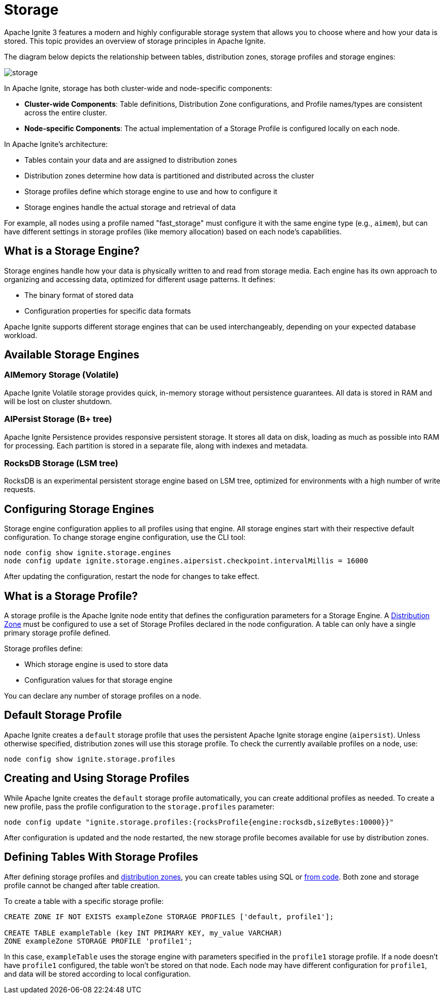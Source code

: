 // Licensed to the Apache Software Foundation (ASF) under one or more
// contributor license agreements.  See the NOTICE file distributed with
// this work for additional information regarding copyright ownership.
// The ASF licenses this file to You under the Apache License, Version 2.0
// (the "License"); you may not use this file except in compliance with
// the License.  You may obtain a copy of the License at
//
// http://www.apache.org/licenses/LICENSE-2.0
//
// Unless required by applicable law or agreed to in writing, software
// distributed under the License is distributed on an "AS IS" BASIS,
// WITHOUT WARRANTIES OR CONDITIONS OF ANY KIND, either express or implied.
// See the License for the specific language governing permissions and
// limitations under the License.
= Storage

Apache Ignite 3 features a modern and highly configurable storage system that allows you to choose where and how your data is stored. This topic provides an overview of storage principles in Apache Ignite.

The diagram below depicts the relationship between tables, distribution zones, storage profiles and storage engines:

image::images/storage.png[]

In Apache Ignite, storage has both cluster-wide and node-specific components:

- **Cluster-wide Components**: Table definitions, Distribution Zone configurations, and Profile names/types are consistent across the entire cluster.

- **Node-specific Components**: The actual implementation of a Storage Profile is configured locally on each node.

In Apache Ignite's architecture:

- Tables contain your data and are assigned to distribution zones
- Distribution zones determine how data is partitioned and distributed across the cluster
- Storage profiles define which storage engine to use and how to configure it
- Storage engines handle the actual storage and retrieval of data

For example, all nodes using a profile named "fast_storage" must configure it with the same engine type (e.g., `aimem`), but can have different settings in storage profiles (like memory allocation) based on each node's capabilities.

== What is a Storage Engine?

Storage engines handle how your data is physically written to and read from storage media. Each engine has its own approach to organizing and accessing data, optimized for different usage patterns. It defines:

- The binary format of stored data
- Configuration properties for specific data formats

Apache Ignite supports different storage engines that can be used interchangeably, depending on your expected database workload.

== Available Storage Engines

=== AIMemory Storage (Volatile)

Apache Ignite Volatile storage provides quick, in-memory storage without persistence guarantees. All data is stored in RAM and will be lost on cluster shutdown.

=== AIPersist Storage (B+ tree)

Apache Ignite Persistence provides responsive persistent storage. It stores all data on disk, loading as much as possible into RAM for processing. Each partition is stored in a separate file, along with indexes and metadata.

=== RocksDB Storage (LSM tree)

RocksDB is an experimental persistent storage engine based on LSM tree, optimized for environments with a high number of write requests.

== Configuring Storage Engines

Storage engine configuration applies to all profiles using that engine. All storage engines start with their respective default configuration. To change storage engine configuration, use the CLI tool:

[source]
----
node config show ignite.storage.engines
node config update ignite.storage.engines.aipersist.checkpoint.intervalMillis = 16000
----

After updating the configuration, restart the node for changes to take effect.

== What is a Storage Profile?

A storage profile is the Apache Ignite node entity that defines the configuration parameters for a Storage Engine. A link:administrators-guide/storage/distribution-zones[Distribution Zone] must be configured to use a set of Storage Profiles declared in the node configuration. A table can only have a single primary storage profile defined.

Storage profiles define:

- Which storage engine is used to store data
- Configuration values for that storage engine

You can declare any number of storage profiles on a node.

== Default Storage Profile

Apache Ignite creates a `default` storage profile that uses the persistent Apache Ignite storage engine (`aipersist`). Unless otherwise specified, distribution zones will use this storage profile. To check the currently available profiles on a node, use:

[source]
----
node config show ignite.storage.profiles
----

== Creating and Using Storage Profiles

While Apache Ignite creates the `default` storage profile automatically, you can create additional profiles as needed. To create a new profile, pass the profile configuration to the `storage.profiles` parameter:

[source]
----
node config update "ignite.storage.profiles:{rocksProfile{engine:rocksdb,sizeBytes:10000}}"
----

After configuration is updated and the node restarted, the new storage profile becomes available for use by distribution zones.

== Defining Tables With Storage Profiles

After defining storage profiles and link:administrators-guide/storage/distribution-zones[distribution zones], you can create tables using SQL or link:developers-guide/java-to-tables[from code]. Both zone and storage profile cannot be changed after table creation.

To create a table with a specific storage profile:

[source, sql]
----
CREATE ZONE IF NOT EXISTS exampleZone STORAGE PROFILES ['default, profile1'];

CREATE TABLE exampleTable (key INT PRIMARY KEY, my_value VARCHAR)
ZONE exampleZone STORAGE PROFILE 'profile1';
----

In this case, `exampleTable` uses the storage engine with parameters specified in the `profile1` storage profile. If a node doesn't have `profile1` configured, the table won't be stored on that node. Each node may have different configuration for `profile1`, and data will be stored according to local configuration.